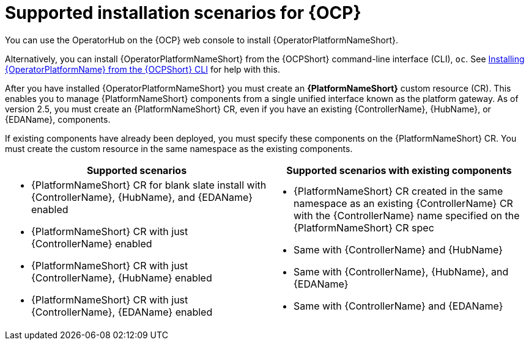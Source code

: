 [id="ocp-supported-install_{context}"]

= Supported installation scenarios for {OCP}


You can use the OperatorHub on the {OCP} web console to install {OperatorPlatformNameShort}.

Alternatively, you can install {OperatorPlatformNameShort} from the {OCPShort} command-line interface (CLI), `oc`. See xref:installing-aap-operator-cli_operator-platform-doc[Installing {OperatorPlatformName} from the {OCPShort} CLI] for help with this. 

After you have installed {OperatorPlatformNameShort} you must create an *{PlatformNameShort}* custom resource (CR). This enables you to manage {PlatformNameShort} components from a single unified interface known as the platform gateway. As of version 2.5, you must create an {PlatformNameShort} CR, even if you have an existing {ControllerName},  {HubName}, or {EDAName}, components.

If existing components have already been deployed, you must specify these components on the {PlatformNameShort} CR. You must create the custom resource in the same namespace as the existing components.

[cols=2*a,options="header"]
|===
| *Supported scenarios* | *Supported scenarios with existing components*
|
* {PlatformNameShort} CR for blank slate install with {ControllerName}, {HubName}, and {EDAName} enabled

* {PlatformNameShort} CR with just {ControllerName} enabled

* {PlatformNameShort} CR with just {ControllerName}, {HubName} enabled

* {PlatformNameShort} CR with just {ControllerName}, {EDAName} enabled
 |
 * {PlatformNameShort} CR created in the same namespace as an existing {ControllerName} CR with the {ControllerName} name specified on the {PlatformNameShort} CR spec

* Same with {ControllerName} and {HubName}

* Same with {ControllerName}, {HubName}, and {EDAName}

* Same with {ControllerName} and {EDAName}
|===


//Commenting out as upgrade is not included in EA [gmurray]
//[NOTE]
//====
//The stand-alone EDA user interface will not work upon upgrade. After you configure {PlatformNameShort}, other stand-alone user interfaces will not work.
//====
